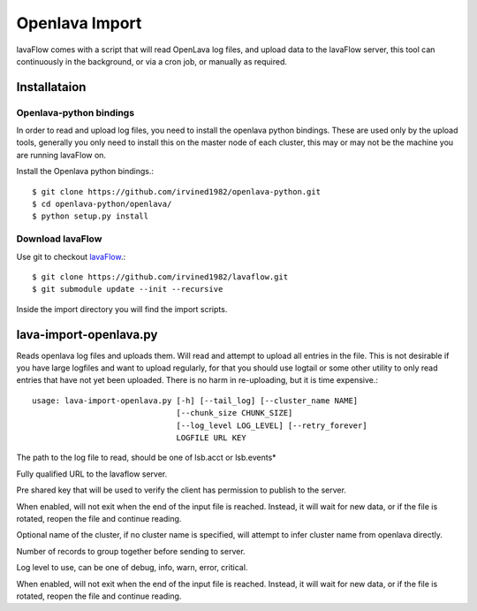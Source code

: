Openlava Import
***************

lavaFlow comes with a script that will read OpenLava log files, and upload data to the lavaFlow server, this tool can
continuously in the background, or via a cron job, or manually as required.

Installataion
=============

Openlava-python bindings
------------------------

In order to read and upload log files, you need to install the openlava python bindings.  These are used only by the
upload tools, generally you only need to install this on the master node of each cluster, this may or may not be the
machine you are running lavaFlow on.

Install the Openlava python bindings.::

    $ git clone https://github.com/irvined1982/openlava-python.git
    $ cd openlava-python/openlava/
    $ python setup.py install

Download lavaFlow
-----------------

Use git to checkout `lavaFlow <https://github.com/irvined1982/lavaFlow>`_.::

    $ git clone https://github.com/irvined1982/lavaflow.git
    $ git submodule update --init --recursive

Inside the import directory you will find the import scripts.

lava-import-openlava.py
=======================

.. program:: lava-import-openlava.py

Reads openlava log files and uploads them.  Will read and attempt to upload all entries in the file.
This is not desirable if you have large logfiles and want to upload regularly, for that you should use
logtail or some other utility to only read entries that have not yet been uploaded.  There is no harm in
re-uploading, but it is time expensive.::

    usage: lava-import-openlava.py [-h] [--tail_log] [--cluster_name NAME]
                                   [--chunk_size CHUNK_SIZE]
                                   [--log_level LOG_LEVEL] [--retry_forever]
                                   LOGFILE URL KEY

.. option:: log_file

The path to the log file to read, should be one of lsb.acct or lsb.events*

.. option:: url

Fully qualified URL to the lavaflow server.

.. option:: key

Pre shared key that will be used to verify the client has permission to publish to the server.

.. option:: tail_log

When enabled, will not exit when the end of the input file is reached.  Instead, it will wait for new data,
or if the file is rotated, reopen the file and continue reading.

.. option:: cluster_name

Optional name of the cluster, if no cluster name is specified, will attempt to infer cluster name from openlava
directly.

.. option:: chunk_size

Number of records to group together before sending to server.

.. option:: log_level

Log level to use, can be one of debug, info, warn, error, critical.

.. option::retry_forever

When enabled, will not exit when the end of the input file is reached.  Instead, it will wait for new data,
or if the file is rotated, reopen the file and continue reading.
